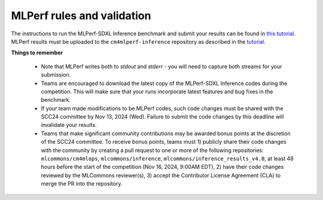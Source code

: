 MLPerf rules and validation
---------------------------

The instructions to run the MLPerf-SDXL Inference benchmark and submit your results 
can be found in `this tutorial <https://docs.mlcommons.org/inference/benchmarks/text_to_image/reproducibility/scc24/>`_. MLPerf results must be uploaded to the ``cm4mlperf-inference`` repository as described in the `tutorial <https://docs.mlcommons.org/inference/benchmarks/text_to_image/reproducibility/scc24/>`_.

**Things to remember**

  - Note that MLPerf writes both to `stdout` and `stderr` - you will need to capture both streams for your submission.
  - Teams are encouraged to download the latest copy of the MLPerf-SDXL Inference codes during the competition. This will make sure that your runs incorporate latest features and bug fixes in the benchmark.
  - If your team made modifications to be MLPerf codes, such code changes must be shared with the SCC24 committee by Nov 13, 2024 (Wed). Failure to submit the code changes by this deadline will invalidate your results.
  - Teams that make significant community contributions may be awarded bonus points at the discretion of the SCC24 committee. To receive bonus points, teams must 1) publicly share their code changes with the community by creating a pull request to one or more of the following repositories: ``mlcommons/cm4mlops``, ``mlcommons/inference``, ``mlcommons/inference_results_v4.0``, at least 48 hours before the start of the competition (Nov 16, 2024, 9:00AM EDT), 2) have their code changes reviewed by the MLCommons reviewer(s), 3) accept the Contributor License Agreement (CLA) to merge the PR into the repository.
